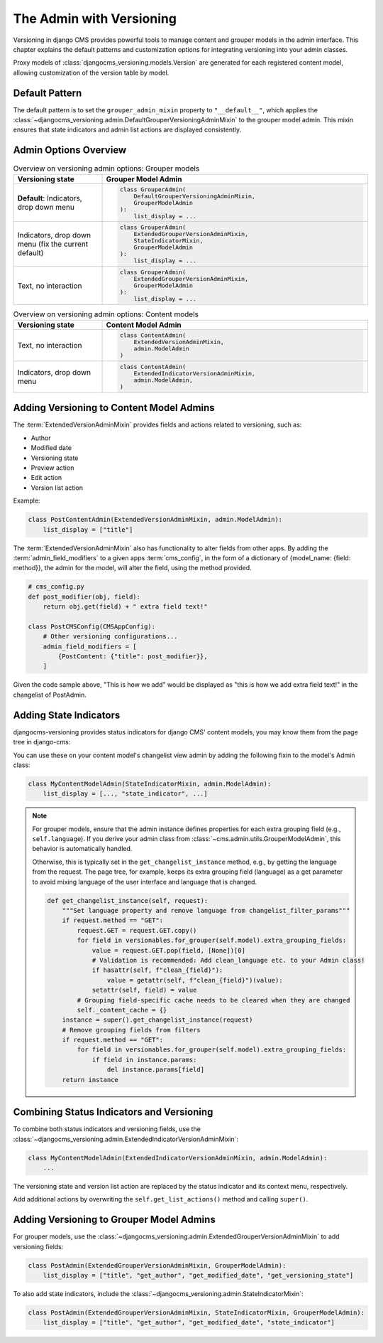.. _alternative_admin:

The Admin with Versioning
=========================

Versioning in django CMS provides powerful tools to manage content and grouper models in the admin interface.
This chapter explains the default patterns and customization options for integrating versioning into your admin
classes.

Proxy models of :class:`djangocms_versioning.models.Version` are generated for each registered content model,
allowing customization of the version table by model.


Default Pattern
---------------

The default pattern is to set the ``grouper_admin_mixin`` property to ``"__default__"``, which applies the
:class:`~djangocms_versioning.admin.DefaultGrouperVersioningAdminMixin` to the grouper model admin. This mixin
ensures that state indicators and admin list actions are displayed consistently.

Admin Options Overview
-----------------------

.. list-table:: Overview on versioning admin options: Grouper models
   :widths: 25 75
   :header-rows: 1

   * - Versioning state
     - Grouper Model Admin
   * - **Default**: Indicators, drop down menu
     - .. code-block:: python

            class GrouperAdmin(
                DefaultGrouperVersioningAdminMixin,
                GrouperModelAdmin
            ):
                list_display = ...
   * - Indicators, drop down menu (fix the current default)
     - .. code-block:: python

            class GrouperAdmin(
                ExtendedGrouperVersionAdminMixin,
                StateIndicatorMixin,
                GrouperModelAdmin
            ):
                list_display = ...
   * - Text, no interaction
     - .. code-block:: python

            class GrouperAdmin(
                ExtendedGrouperVersionAdminMixin,
                GrouperModelAdmin
            ):
                list_display = ...

.. list-table:: Overview on versioning admin options: Content models
   :widths: 25 75
   :header-rows: 1

   * - Versioning state
     - **Content Model Admin**
   * - Text, no interaction
     - .. code-block:: python

            class ContentAdmin(
                ExtendedVersionAdminMixin,
                admin.ModelAdmin
            )
   * - Indicators, drop down menu
     - .. code-block:: python

            class ContentAdmin(
                ExtendedIndicatorVersionAdminMixin,
                admin.ModelAdmin,
            )

Adding Versioning to Content Model Admins
-----------------------------------------

The :term:`ExtendedVersionAdminMixin` provides fields and actions related to versioning, such as:

* Author
* Modified date
* Versioning state
* Preview action
* Edit action
* Version list action

Example:

.. code-block:: python

    class PostContentAdmin(ExtendedVersionAdminMixin, admin.ModelAdmin):
        list_display = ["title"]

The :term:`ExtendedVersionAdminMixin` also has functionality to alter fields from other apps. By adding the :term:`admin_field_modifiers` to a given apps :term:`cms_config`,
in the form of a dictionary of {model_name: {field: method}}, the admin for the model, will alter the field, using the method provided.

.. code-block:: python

    # cms_config.py
    def post_modifier(obj, field):
        return obj.get(field) + " extra field text!"

    class PostCMSConfig(CMSAppConfig):
        # Other versioning configurations...
        admin_field_modifiers = [
            {PostContent: {"title": post_modifier}},
        ]

Given the code sample above, "This is how we add" would be displayed as
"this is how we add extra field text!" in the changelist of PostAdmin.

Adding State Indicators
-------------------------

djangocms-versioning provides status indicators for django CMS' content models, you may know them from the page tree in django-cms:

.. image:: static/Status-indicators.png
    :width: 50%

You can use these on your content model's changelist view admin by adding the following fixin to the model's Admin class:

.. code-block:: python

    class MyContentModelAdmin(StateIndicatorMixin, admin.ModelAdmin):
        list_display = [..., "state_indicator", ...]

.. note::

    For grouper models, ensure that the admin instance defines properties for each extra grouping field (e.g., ``self.language``).
    If you derive your admin class from :class:`~cms.admin.utils.GrouperModelAdmin`, this behavior is automatically handled.

    Otherwise, this is typically set in the ``get_changelist_instance`` method, e.g., by getting the language from the request. The page
    tree, for example, keeps its extra grouping field (language) as a get parameter to avoid mixing language of the user interface and
    language that is changed.

    .. code-block:: python

        def get_changelist_instance(self, request):
            """Set language property and remove language from changelist_filter_params"""
            if request.method == "GET":
                request.GET = request.GET.copy()
                for field in versionables.for_grouper(self.model).extra_grouping_fields:
                    value = request.GET.pop(field, [None])[0]
                    # Validation is recommended: Add clean_language etc. to your Admin class!
                    if hasattr(self, f"clean_{field}"):
                        value = getattr(self, f"clean_{field}")(value):
                    setattr(self, field) = value
                # Grouping field-specific cache needs to be cleared when they are changed
                self._content_cache = {}
            instance = super().get_changelist_instance(request)
            # Remove grouping fields from filters
            if request.method == "GET":
                for field in versionables.for_grouper(self.model).extra_grouping_fields:
                    if field in instance.params:
                        del instance.params[field]
            return instance


Combining Status Indicators and Versioning
------------------------------------------

To combine both status indicators and versioning fields, use the :class:`~djangocms_versioning.admin.ExtendedIndicatorVersionAdminMixin`:

.. code-block:: python

    class MyContentModelAdmin(ExtendedIndicatorVersionAdminMixin, admin.ModelAdmin):
        ...

The versioning state and version list action are replaced by the status indicator and its context menu, respectively.

Add additional actions by overwriting the ``self.get_list_actions()`` method and calling ``super()``.

Adding Versioning to Grouper Model Admins
-----------------------------------------

For grouper models, use the :class:`~djangocms_versioning.admin.ExtendedGrouperVersionAdminMixin` to add versioning fields:

.. code-block:: python

    class PostAdmin(ExtendedGrouperVersionAdminMixin, GrouperModelAdmin):
        list_display = ["title", "get_author", "get_modified_date", "get_versioning_state"]

To also add state indicators, include the :class:`~djangocms_versioning.admin.StateIndicatorMixin`:

.. code-block:: python

    class PostAdmin(ExtendedGrouperVersionAdminMixin, StateIndicatorMixin, GrouperModelAdmin):
        list_display = ["title", "get_author", "get_modified_date", "state_indicator"]
